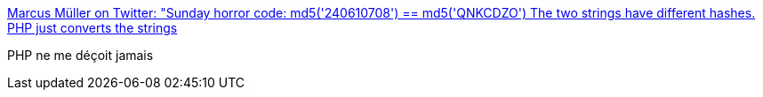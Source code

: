 :jbake-type: post
:jbake-status: published
:jbake-title: Marcus Müller on Twitter: "Sunday horror code: md5('240610708') == md5('QNKCDZO') The two strings have different hashes. PHP just converts the strings, which both start with "0e" to floating point numbers of value 0.0; and these are equal. #PHP #LongestRunningJokeInWebHistory"
:jbake-tags: programming,langage,php,_mois_juin,_année_2018
:jbake-date: 2018-06-11
:jbake-depth: ../
:jbake-uri: shaarli/1528691388000.adoc
:jbake-source: https://nicolas-delsaux.hd.free.fr/Shaarli?searchterm=https%3A%2F%2Ftwitter.com%2FdEnergy_dTime%2Fstatus%2F1005775112027693056&searchtags=programming+langage+php+_mois_juin+_ann%C3%A9e_2018
:jbake-style: shaarli

https://twitter.com/dEnergy_dTime/status/1005775112027693056[Marcus Müller on Twitter: "Sunday horror code: md5('240610708') == md5('QNKCDZO') The two strings have different hashes. PHP just converts the strings, which both start with "0e" to floating point numbers of value 0.0; and these are equal. #PHP #LongestRunningJokeInWebHistory"]

PHP ne me déçoit jamais

